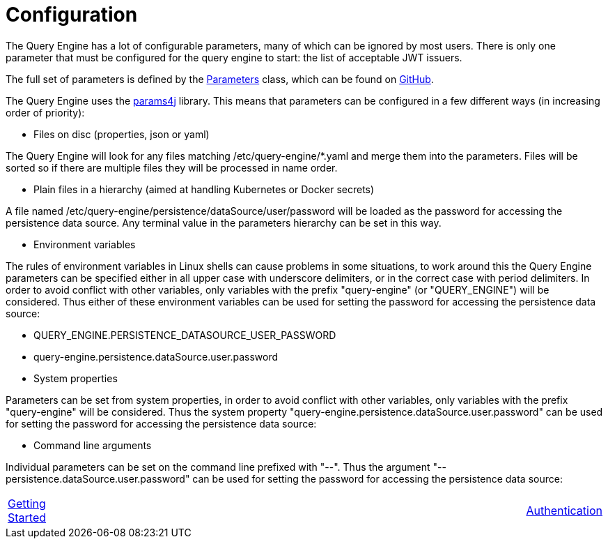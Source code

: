 = Configuration

The Query Engine has a lot of configurable parameters, many of which can be ignored by  most users.
There is only one parameter that must be configured for the query engine to start: the list of acceptable JWT issuers.

The full set of parameters is defined by the xref:Parameters/uk.co.spudsoft.query.main.Parameters.adoc[Parameters] class, which can be found on link:https://github.com/Yaytay/query-engine/blob/main/query-engine/src/main/java/uk/co/spudsoft/query/main/Parameters.java[GitHub].

The Query Engine uses the link:https://github.com/Yaytay/params4j[params4j] library.
This means that parameters can be configured in a few different ways (in increasing order of priority):

* Files on disc (properties, json or yaml)

The Query Engine will look for any files matching /etc/query-engine/*.yaml and merge them into the parameters.
Files will be sorted so if there are multiple files they will be processed in name order.

* Plain files in a hierarchy (aimed at handling Kubernetes or Docker secrets)

A file named /etc/query-engine/persistence/dataSource/user/password will be loaded as the password for accessing the persistence data source.
Any terminal value in the parameters hierarchy can be set in this way.

* Environment variables

The rules of environment variables in Linux shells can cause problems in some situations, to work around this the Query Engine parameters can be specified either in all upper case with underscore delimiters, or in the correct case with period delimiters.
In order to avoid conflict with other variables, only variables with the prefix "query-engine" (or "QUERY_ENGINE") will be considered.
Thus either of these environment variables can be used for setting the password for accessing the persistence data source:

  * QUERY_ENGINE.PERSISTENCE_DATASOURCE_USER_PASSWORD
  * query-engine.persistence.dataSource.user.password

* System properties

Parameters can be set from system properties, in order to avoid conflict with other variables, only variables with the prefix "query-engine" will be considered.
Thus the system property "query-engine.persistence.dataSource.user.password" can be used for setting the password for accessing the persistence data source:

* Command line arguments

Individual parameters can be set on the command line prefixed with "--".
Thus the argument "--persistence.dataSource.user.password" can be used for setting the password for accessing the persistence data source:


[frame=none,cols="1,6,1",grid=none]
|===

|xref:Getting%20Started.adoc[Getting Started]
| 
|xref:Authentication.adoc[Authentication]

|===